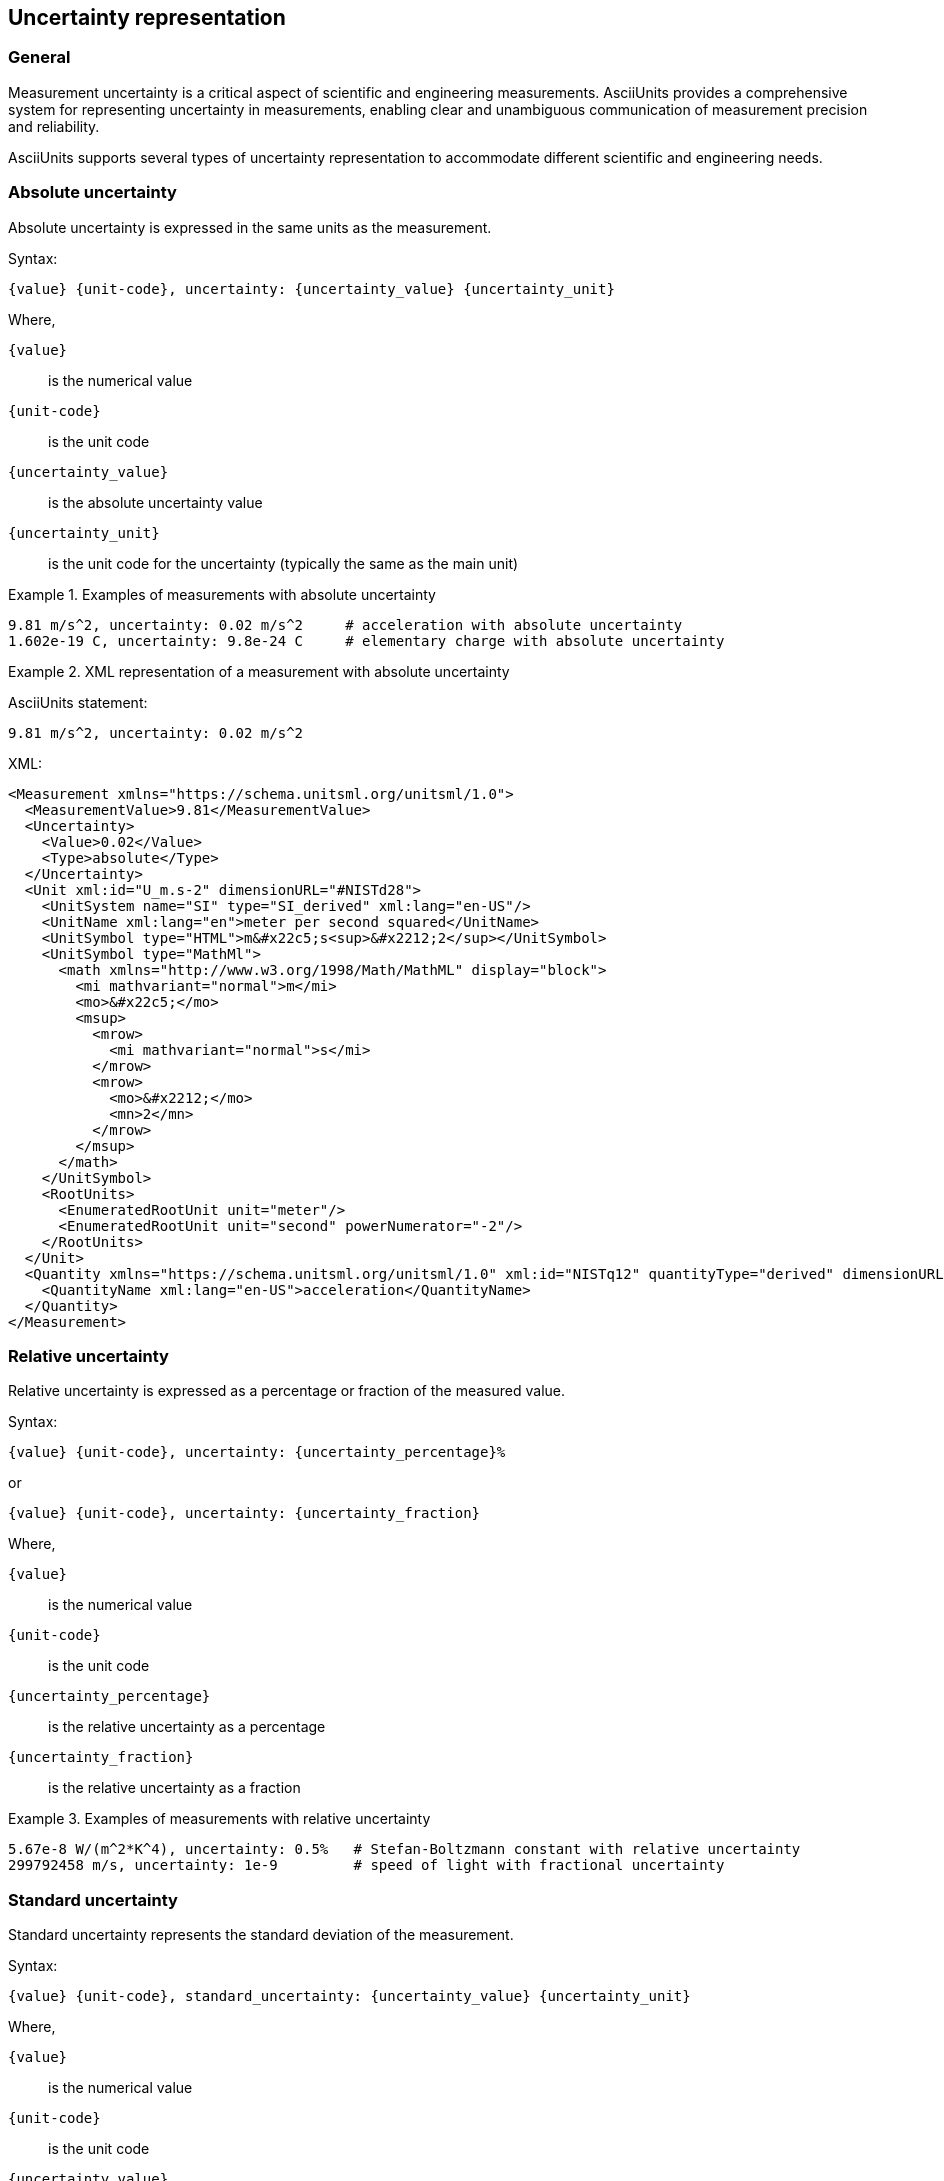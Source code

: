 == Uncertainty representation

=== General

Measurement uncertainty is a critical aspect of scientific and engineering measurements.
AsciiUnits provides a comprehensive system for representing uncertainty in measurements,
enabling clear and unambiguous communication of measurement precision and reliability.

AsciiUnits supports several types of uncertainty representation to accommodate different
scientific and engineering needs.

=== Absolute uncertainty

Absolute uncertainty is expressed in the same units as the measurement.

Syntax:

[source]
----
{value} {unit-code}, uncertainty: {uncertainty_value} {uncertainty_unit}
----

Where,

`{value}`:: is the numerical value
`{unit-code}`:: is the unit code
`{uncertainty_value}`:: is the absolute uncertainty value
`{uncertainty_unit}`:: is the unit code for the uncertainty (typically the same as the main unit)

.Examples of measurements with absolute uncertainty
[example]
====
[source]
----
9.81 m/s^2, uncertainty: 0.02 m/s^2     # acceleration with absolute uncertainty
1.602e-19 C, uncertainty: 9.8e-24 C     # elementary charge with absolute uncertainty
----
====

.XML representation of a measurement with absolute uncertainty
[example]
====
AsciiUnits statement:

[source,ascii]
----
9.81 m/s^2, uncertainty: 0.02 m/s^2
----

XML:

[source,xml]
----
<Measurement xmlns="https://schema.unitsml.org/unitsml/1.0">
  <MeasurementValue>9.81</MeasurementValue>
  <Uncertainty>
    <Value>0.02</Value>
    <Type>absolute</Type>
  </Uncertainty>
  <Unit xml:id="U_m.s-2" dimensionURL="#NISTd28">
    <UnitSystem name="SI" type="SI_derived" xml:lang="en-US"/>
    <UnitName xml:lang="en">meter per second squared</UnitName>
    <UnitSymbol type="HTML">m&#x22c5;s<sup>&#x2212;2</sup></UnitSymbol>
    <UnitSymbol type="MathMl">
      <math xmlns="http://www.w3.org/1998/Math/MathML" display="block">
        <mi mathvariant="normal">m</mi>
        <mo>&#x22c5;</mo>
        <msup>
          <mrow>
            <mi mathvariant="normal">s</mi>
          </mrow>
          <mrow>
            <mo>&#x2212;</mo>
            <mn>2</mn>
          </mrow>
        </msup>
      </math>
    </UnitSymbol>
    <RootUnits>
      <EnumeratedRootUnit unit="meter"/>
      <EnumeratedRootUnit unit="second" powerNumerator="-2"/>
    </RootUnits>
  </Unit>
  <Quantity xmlns="https://schema.unitsml.org/unitsml/1.0" xml:id="NISTq12" quantityType="derived" dimensionURL="#NISTd28">
    <QuantityName xml:lang="en-US">acceleration</QuantityName>
  </Quantity>
</Measurement>
----
====

=== Relative uncertainty

Relative uncertainty is expressed as a percentage or fraction of the measured value.

Syntax:

[source]
----
{value} {unit-code}, uncertainty: {uncertainty_percentage}%
----

or

[source]
----
{value} {unit-code}, uncertainty: {uncertainty_fraction}
----

Where,

`{value}`:: is the numerical value
`{unit-code}`:: is the unit code
`{uncertainty_percentage}`:: is the relative uncertainty as a percentage
`{uncertainty_fraction}`:: is the relative uncertainty as a fraction

.Examples of measurements with relative uncertainty
[example]
====
[source]
----
5.67e-8 W/(m^2*K^4), uncertainty: 0.5%   # Stefan-Boltzmann constant with relative uncertainty
299792458 m/s, uncertainty: 1e-9         # speed of light with fractional uncertainty
----
====

=== Standard uncertainty

Standard uncertainty represents the standard deviation of the measurement.

Syntax:

[source]
----
{value} {unit-code}, standard_uncertainty: {uncertainty_value} {uncertainty_unit}
----

Where,

`{value}`:: is the numerical value
`{unit-code}`:: is the unit code
`{uncertainty_value}`:: is the standard uncertainty value
`{uncertainty_unit}`:: is the unit code for the uncertainty

.Examples of measurements with standard uncertainty
[example]
====
[source]
----
6.67430e-11 m^3/(kg*s^2), standard_uncertainty: 1.5e-15 m^3/(kg*s^2)  # gravitational constant
----
====

=== Expanded uncertainty

Expanded uncertainty provides a higher confidence level by multiplying the standard uncertainty by a coverage factor.

Syntax:

[source]
----
{value} {unit-code}, expanded_uncertainty: {uncertainty_value} {uncertainty_unit}, coverage_factor: {k}
----

Where,

`{value}`:: is the numerical value
`{unit-code}`:: is the unit code
`{uncertainty_value}`:: is the expanded uncertainty value
`{uncertainty_unit}`:: is the unit code for the uncertainty
`{k}`:: is the coverage factor

.Examples of measurements with expanded uncertainty
[example]
====
[source]
----
6.67430e-11 m^3/(kg*s^2), expanded_uncertainty: 3.1e-15 m^3/(kg*s^2), coverage_factor: 2  # gravitational constant with 95% confidence
----
====

=== Interval notation

For simple representation, uncertainty can be expressed using the interval notation with the ± symbol.

Syntax:

[source]
----
{value}±{uncertainty} {unit-code}
----

Where,

`{value}`:: is the numerical value
`{unit-code}`:: is the unit code
`{uncertainty}`:: is the uncertainty value

.Examples of measurements with interval notation
[example]
====
[source]
----
5.0±0.1 kg             # mass with uncertainty
(100±5)×(50±2) mm^2    # area with compound uncertainties
----
====

=== Range notation

For representing a range of values, AsciiUnits provides a range notation.

Syntax:

[source]
----
{min_value}..{max_value} {unit-code}
----

Where,

`{min_value}`:: is the minimum value
`{max_value}`:: is the maximum value
`{unit-code}`:: is the unit code

.Examples of measurements with range notation
[example]
====
[source]
----
20..30 °C              # temperature range from 20 to 30 degrees Celsius
----
====

